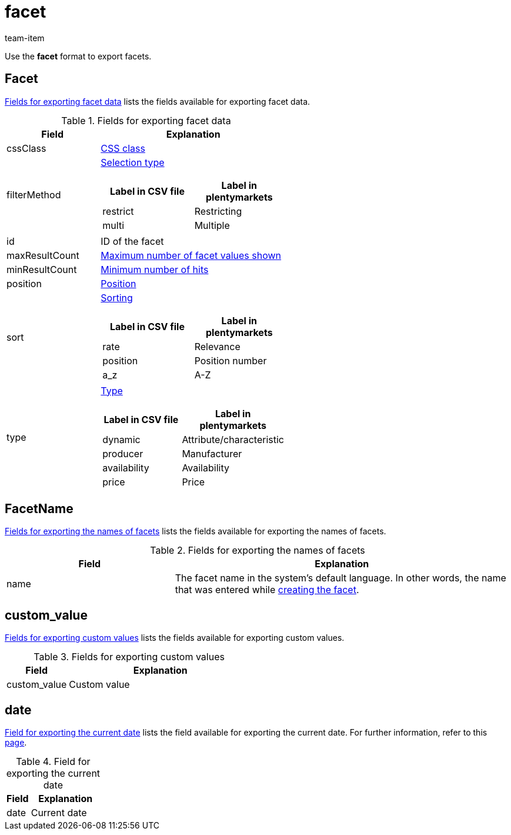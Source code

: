 = facet
:keywords: Exporting filter, Exporting filters, Filter exporting, Filters exporting, Filter export, Filters export, Export filter, Export filters, Filter-Export, Filters-Export, Export-Filter, Export-Filters, Exporting facet, Exporting facets, Facet exporting, Facets exporting, Facet export, Facets export, Export facet, Export facets, Facet-Export, Facets-Export, Export-Facet, Export-Facets
:author: team-item

Use the *facet* format to export facets.

[#100]
== Facet
<<table-fields-Facet>> lists the fields available for exporting facet data.

[[table-fields-Facet]]
.Fields for exporting facet data
[cols="1,2"]
|====
|Field |Explanation

|cssClass
|xref:item:frontend-item-search.adoc#120[CSS class]

|filterMethod
a|xref:item:frontend-item-search.adoc#120[Selection type]

[cols="1,1"]
!===
!Label in CSV file !Label in plentymarkets

!restrict
!Restricting

!multi
!Multiple
!===

|id
|ID of the facet

|maxResultCount
|xref:item:frontend-item-search.adoc#120[Maximum number of facet values shown]

|minResultCount
|xref:item:frontend-item-search.adoc#120[Minimum number of hits]

|position
|xref:item:frontend-item-search.adoc#120[Position]

|sort
a|xref:item:frontend-item-search.adoc#120[Sorting]

[cols="1,1"]
!===
!Label in CSV file !Label in plentymarkets

!rate
!Relevance

!position
!Position number

!a_z
!A-Z

!===

|type
a|xref:item:frontend-item-search.adoc#120[Type]

[cols="1,1"]
!===
!Label in CSV file !Label in plentymarkets

!dynamic
!Attribute/characteristic

!producer
!Manufacturer

!availability
!Availability

!price
!Price

!===
|====

[#200]
== FacetName
<<table-fields-FacetName>> lists the fields available for exporting the names of facets.

[[table-fields-FacetName]]
.Fields for exporting the names of facets
[cols="1,2"]
|====
|Field |Explanation

|name
|The facet name in the system’s default language. In other words, the name that was entered while xref:item:frontend-item-search.adoc#100[creating the facet].
|====

[#300]
== custom_value

<<table-fields-warehouse-custom-values>> lists the fields available for exporting custom values.

[[table-fields-warehouse-custom-values]]
.Fields for exporting custom values
[cols="1,3"]
|====
|Field |Explanation

|custom_value
|Custom value
|====

[#400]
== date
<<table-field-date>> lists the field available for exporting the current date. For further information, refer to this link:http://php.net/manual/en/function.date.php[page^].

[[table-field-date]]
.Field for exporting the current date
[cols="1,3"]
|====
|Field |Explanation

|date
|Current date
|====
